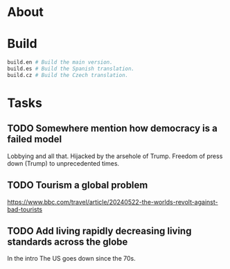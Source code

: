 * About

# ...

* Build

#+begin_src sh
  build.en # Build the main version.
  build.es # Build the Spanish translation.
  build.cz # Build the Czech translation.
#+end_src

* Tasks
** TODO Somewhere mention how democracy is a failed model
Lobbying and all that. Hijacked by the arsehole of Trump. Freedom of press down (Trump) to unprecedented times.

** TODO Tourism a global problem

https://www.bbc.com/travel/article/20240522-the-worlds-revolt-against-bad-tourists

** TODO Add living rapidly decreasing living standards across the globe
In the intro
The US goes down since the 70s.
